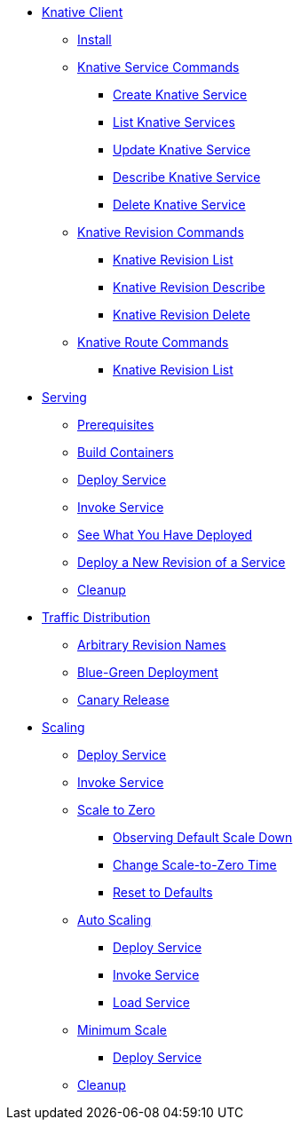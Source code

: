 ifndef::workshop[]
* xref:serving:knative-client.adoc[Knative Client]
** xref:serving:knative-client.adoc#kn-install[Install]
** xref:serving:knative-client.adoc#kn-ksvc[Knative Service Commands]
*** xref:serving:knative-client.adoc#kn-create-ksvc[Create Knative Service]
*** xref:serving:knative-client.adoc#kn-list-services[List Knative Services]
*** xref:serving:knative-client.adoc#kn-update-ksvc[Update Knative Service]
*** xref:serving:knative-client.adoc#kn-desc-ksvc[Describe Knative Service]
*** xref:serving:knative-client.adoc#kn-delete-ksvc[Delete Knative Service]
** xref:serving:knative-client.adoc#kn-revisons[Knative Revision Commands]
*** xref:serving:knative-client.adoc#kn-revisions-list[Knative Revision List]
*** xref:serving:knative-client.adoc#kn-revisions-desc[Knative Revision Describe]
*** xref:serving:knative-client.adoc#kn-revisions-delete[Knative Revision Delete]
** xref:serving:knative-client.adoc#kn-routes[Knative Route Commands]
*** xref:serving:knative-client.adoc#kn-route-list[Knative Revision List]
endif::[]

* xref:serving:basic-fundas.adoc[Serving]
ifndef::workshop[]
** xref:serving:basic-fundas.adoc#basics-prerequisite[Prerequisites]
** xref:serving:basic-fundas.adoc#basics-build-containers[Build Containers]
endif::[]
** xref:serving:basic-fundas.adoc#basics-deploy-service[Deploy Service]
** xref:serving:basic-fundas.adoc#basics-invoke-service[Invoke Service]
** xref:serving:basic-fundas.adoc#basics-see-what-you-have-deployed[See What You Have Deployed]
** xref:serving:basic-fundas.adoc#deploying-new-revision[Deploy a New Revision of a Service]
** xref:serving:basic-fundas.adoc#basics-cleanup[Cleanup]

* xref:serving:traffic-distribution.adoc[Traffic Distribution]
** xref:serving:traffic-distribution.adoc#deploying-revisions[Arbitrary Revision Names]
** xref:serving:traffic-distribution.adoc#blue-green[Blue-Green Deployment]
** xref:serving:traffic-distribution.adoc#canary-release[Canary Release]

ifdef::workshop[]
* xref:serving:scaling.adoc[Auto Scaling]
endif::[]

ifndef::workshop[]
* xref:serving:scaling.adoc[Scaling]
endif::[]
** xref:serving:scaling.adoc#scaling-deploy-service[Deploy Service]
** xref:serving:scaling.adoc#scaling-invoke-service[Invoke Service]
** xref:serving:scaling.adoc#scaling-scale-to-zero[Scale to Zero]
ifndef::workshop[]
*** xref:serving:scaling.adoc#scaling-observer-scale-to-zero[Observing Default Scale Down]
*** xref:serving:scaling.adoc#scaling-observer-scale-to-zero-1m[Change Scale-to-Zero Time]
*** xref:serving:scaling.adoc#scaling-reset-to-defaults[Reset to Defaults]
endif::[]
** xref:serving:scaling.adoc#scaling-auto-scaling[Auto Scaling]
*** xref:serving:scaling.adoc#scaling-autoscaling-deploy-service[Deploy Service]
*** xref:serving:scaling.adoc#scaling-autoscaling-invoke-service[Invoke Service]
*** xref:serving:scaling.adoc#scaling-load-service[Load Service]
** xref:serving:scaling.adoc#scaling-min-scale[Minimum Scale]
*** xref:serving:scaling.adoc#scaling-deploy-service-minscale[Deploy Service]
** xref:serving:scaling.adoc#scaling-cleanup[Cleanup]